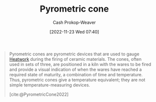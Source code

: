 :PROPERTIES:
:ID:       36a89fad-7e34-47eb-b8ec-555c2832abbf
:LAST_MODIFIED: [2023-09-05 Tue 20:20]
:END:
#+title: Pyrometric cone
#+hugo_custom_front_matter: :slug "36a89fad-7e34-47eb-b8ec-555c2832abbf"
#+author: Cash Prokop-Weaver
#+date: [2022-11-23 Wed 07:40]
#+filetags: :concept:

#+begin_quote
Pyrometric cones are pyrometric devices that are used to gauge [[id:68b68eba-1b4b-4fe2-9d8d-334fdbf0802f][Heatwork]] during the firing of ceramic materials. The cones, often used in sets of three, are positioned in a kiln with the wares to be fired and provide a visual indication of when the wares have reached a required state of maturity, a combination of time and temperature. Thus, pyrometric cones give a temperature equivalent; they are not simple temperature-measuring devices.

[cite:@PyrometricCone2022]
#+end_quote

* Flashcards :noexport:
** {{[[id:36a89fad-7e34-47eb-b8ec-555c2832abbf][Pyrometric cones]]}@0} gauge {{[[id:68b68eba-1b4b-4fe2-9d8d-334fdbf0802f][Heatwork]]}@1} during the firing of ceramic materials. :fc:
:PROPERTIES:
:CREATED: [2022-11-23 Wed 07:43]
:FC_CREATED: 2022-11-23T15:44:18Z
:FC_TYPE:  cloze
:ID:       cbc6aaaa-3520-472b-ad93-f95b52a753e3
:FC_CLOZE_MAX: 1
:FC_CLOZE_TYPE: deletion
:END:
:REVIEW_DATA:
| position | ease | box | interval | due                  |
|----------+------+-----+----------+----------------------|
|        0 | 2.65 |   7 |   242.81 | 2024-01-12T10:16:14Z |
|        1 | 2.80 |   7 |   320.14 | 2024-05-13T20:42:32Z |
:END:

*** Source
[cite:@PyrometricCone2022]
#+print_bibliography: